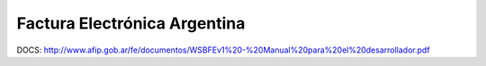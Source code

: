 Factura Electrónica Argentina
=============================

DOCS:
http://www.afip.gob.ar/fe/documentos/WSBFEv1%20-%20Manual%20para%20el%20desarrollador.pdf